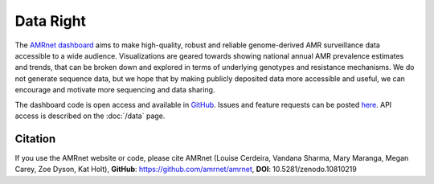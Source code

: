 Data Right
==========

The `AMRnet dashboard <https://www.amrnet.org/>`_ aims to make high-quality, robust and reliable genome-derived AMR surveillance data accessible to a wide audience. Visualizations are geared towards showing national annual AMR prevalence estimates and trends, that can be broken down and explored in terms of underlying genotypes and resistance mechanisms. We do not generate sequence data, but we hope that by making publicly deposited data more accessible and useful, we can encourage and motivate more sequencing and data sharing.

The dashboard code is open access and available in `GitHub <https://github.com/amrnet/amrnet>`_. Issues and feature requests can be posted `here <https://github.com/amrnet/amrnet/issues>`__. API access is described on the :doc:`/data` page.

Citation
--------

If you use the AMRnet website or code, please cite AMRnet (Louise Cerdeira, Vandana Sharma, Mary Maranga, Megan Carey, Zoe Dyson, Kat Holt), **GitHub**: https://github.com/amrnet/amrnet, **DOI**: 10.5281/zenodo.10810219